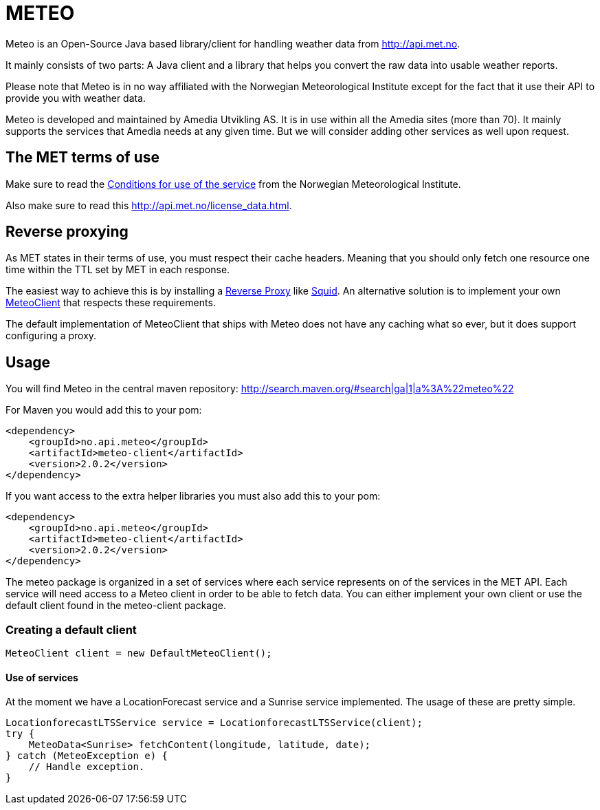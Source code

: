 # METEO

Meteo is an Open-Source Java based library/client for handling weather data from http://api.met.no.

It mainly consists of two parts: A Java client and a library that helps you convert the raw data into
usable weather reports.

Please note that Meteo is in no way affiliated with the Norwegian Meteorological Institute
except for the fact that it use their API to provide you with weather data.

Meteo is developed and maintained by Amedia Utvikling AS. It is in use within all the Amedia sites (more than 70).
It mainly supports the services that Amedia needs at any given time. But we will consider adding other services as
well upon request.

## The MET terms of use

Make sure to read the http://api.met.no/conditions_service.html[Conditions for use of the service] from
the Norwegian Meteorological Institute.

Also make sure to read this http://api.met.no/license_data.html.

## Reverse proxying

As MET states in their terms of use, you must respect their cache headers. Meaning that you should only fetch one
resource one time within the TTL set by MET in each response.

The easiest way to achieve this is by installing a https://en.wikipedia.org/wiki/Reverse_proxy[Reverse Proxy]
like http://wiki.squid-cache.org/SquidFaq/ReverseProxy[Squid]. An alternative solution is to implement your own
https://github.com/amedia/meteo/blob/master/meteo-core/src/main/java/no/api/meteo/client/MeteoClient.java[MeteoClient]
that respects these requirements.

The default implementation of MeteoClient that ships with Meteo does not have any caching what so ever, but it does
 support configuring a proxy.

## Usage

You will find Meteo in the central maven repository: http://search.maven.org/#search|ga|1|a%3A%22meteo%22

For Maven you would add this to your pom:

[source, xml]
----
<dependency>
    <groupId>no.api.meteo</groupId>
    <artifactId>meteo-client</artifactId>
    <version>2.0.2</version>
</dependency>
----

If you want access to the extra helper libraries you must also add this to your pom:

[source, xml]
----
<dependency>
    <groupId>no.api.meteo</groupId>
    <artifactId>meteo-client</artifactId>
    <version>2.0.2</version>
</dependency>
----

The meteo package is organized in a set of services where each service represents on of the services in the MET API.
Each service will need access to a Meteo client in order to be able to fetch data. You can either implement your own
client or use the default client found in the meteo-client package.

### Creating a default client

[source, java]
----
MeteoClient client = new DefaultMeteoClient();
----

#### Use of services

At the moment we have a LocationForecast service and a Sunrise service implemented. The usage of these are pretty
 simple.

[source, java]
----
LocationforecastLTSService service = LocationforecastLTSService(client);
try {
    MeteoData<Sunrise> fetchContent(longitude, latitude, date);
} catch (MeteoException e) {
    // Handle exception.
}
----




